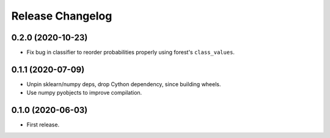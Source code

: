 Release Changelog
-----------------

0.2.0 (2020-10-23)
~~~~~~~~~~~~~~~~~~

* Fix bug in classifier to reorder probabilities properly using forest's ``class_values``.

0.1.1 (2020-07-09)
~~~~~~~~~~~~~~~~~~

* Unpin sklearn/numpy deps, drop Cython dependency, since building wheels.
* Use numpy pyobjects to improve compilation.

0.1.0 (2020-06-03)
~~~~~~~~~~~~~~~~~~

* First release.
